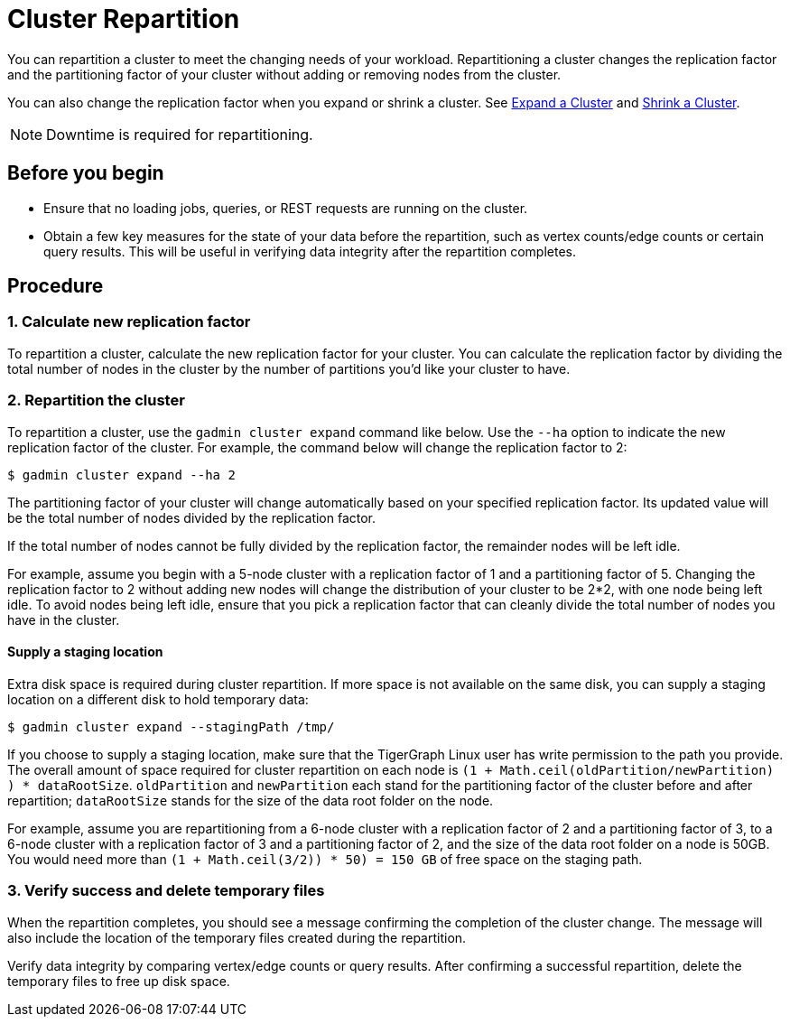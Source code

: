 = Cluster Repartition
:sectnums:

You can repartition a cluster to meet the changing needs of your workload. Repartitioning a cluster changes the replication factor and the partitioning factor of your cluster without adding or removing nodes from the cluster.

You can also change the replication factor when you expand or shrink a cluster. See xref:expand-a-cluster.adoc[Expand a Cluster] and xref:shrink-a-cluster.adoc[Shrink a Cluster].

[NOTE]
Downtime is required for repartitioning.

[discrete]
== Before you begin


* Ensure that no loading jobs, queries, or REST requests are running on the cluster.
* Obtain a few key measures for the state of your data before the repartition, such as vertex counts/edge counts or certain query results. This will be useful in verifying data integrity after the repartition completes.

[discrete]
== Procedure

=== Calculate new replication factor

To repartition a cluster, calculate the new replication factor for your cluster. You can calculate the replication factor by dividing the total number of nodes in the cluster by the number of partitions you'd like your cluster to have.

=== Repartition the cluster

To repartition a cluster, use the `gadmin cluster expand` command like below. Use the `--ha` option to indicate the new replication factor of the cluster. For example, the command below will change the replication factor to 2:

[source,console]
----
$ gadmin cluster expand --ha 2
----

The partitioning factor of your cluster will change automatically based on your specified replication factor. Its updated value will be the total number of nodes divided by the replication factor.

If the total number of nodes cannot be fully divided by the replication factor, the remainder nodes will be left idle.

For example, assume you begin with a 5-node cluster with a replication factor of 1 and a partitioning factor of 5.
Changing the replication factor to 2 without adding new nodes will change the distribution of your cluster to be 2*2, with one node being left idle.
To avoid nodes being left idle, ensure that you pick a replication factor that can cleanly divide the total number of nodes you have in the cluster.

[discrete]
==== Supply a staging location

Extra disk space is required during cluster repartition. If more space is not available on the same disk, you can supply a staging location on a different disk to hold temporary data:

[source,console]
----
$ gadmin cluster expand --stagingPath /tmp/
----

If you choose to supply a staging location, make sure that the TigerGraph Linux user has write permission to the path you provide. The overall amount of space required for cluster repartition on each node is `(1 + Math.ceil(oldPartition/newPartition) ) * dataRootSize`. `oldPartition` and `newPartition` each stand for the partitioning factor of the cluster before and after repartition; `dataRootSize` stands for the size of the data root folder on the node.

For example, assume you are repartitioning from a 6-node cluster with a replication factor of 2 and a partitioning factor of 3, to a 6-node cluster with a replication factor of 3 and a partitioning factor of 2, and the size of the data root folder on a node is 50GB.
You would need more than `(1 + Math.ceil(3/2)) * 50) = 150 GB` of free space on the staging path.

=== Verify success and delete temporary files

When the repartition completes, you should see a message confirming the completion of the cluster change. The message will also include the location of the temporary files created during the repartition.

Verify data integrity by comparing vertex/edge counts or query results. After confirming a successful repartition, delete the temporary files to free up disk space.
